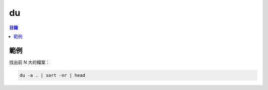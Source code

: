 ========================================
du
========================================


.. contents:: 目錄


範例
========================================

找出前 N 大的檔案：

.. code-block:: sh

    du -a . | sort -nr | head
